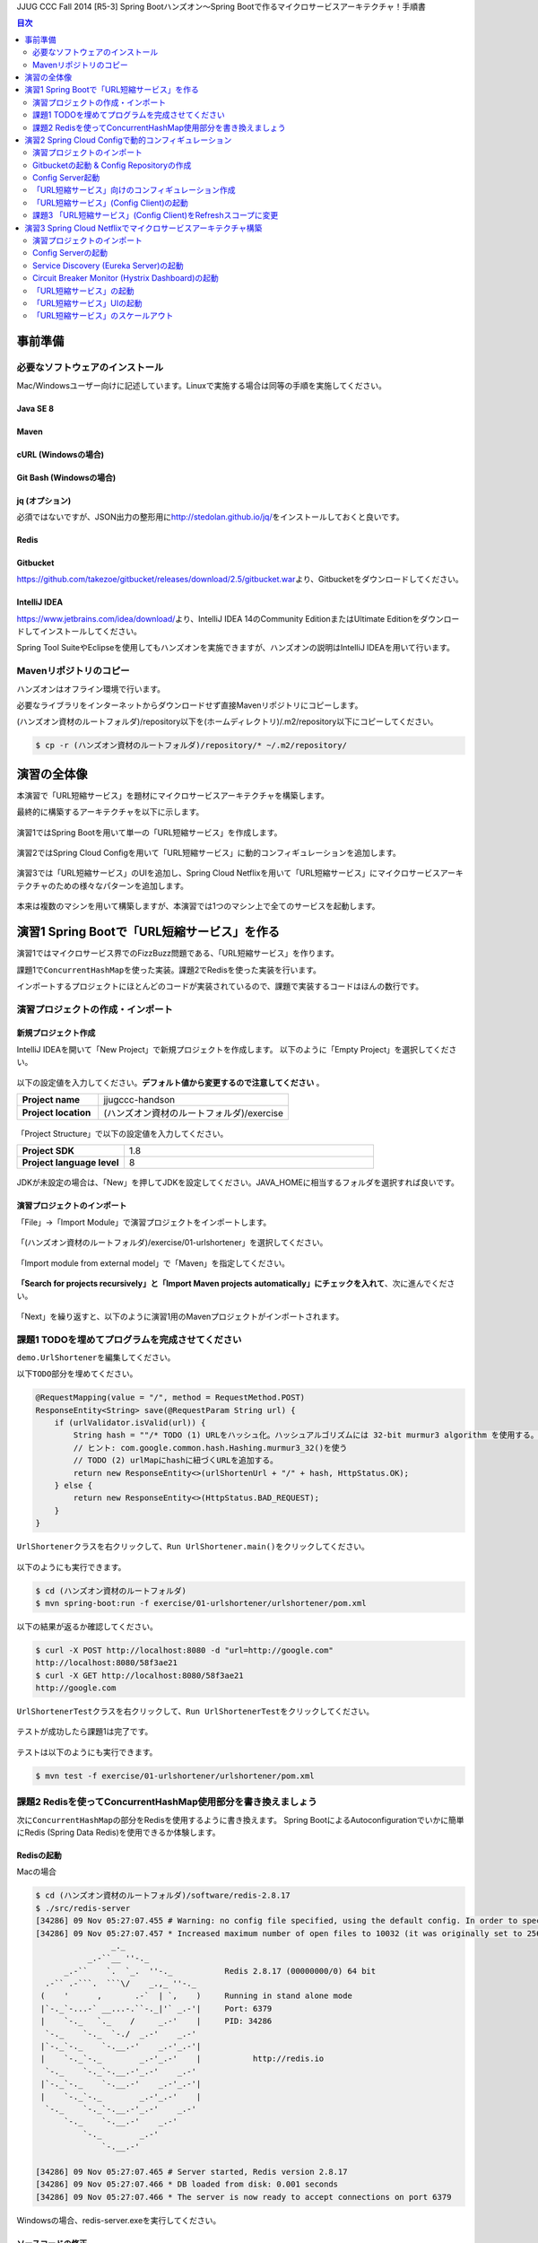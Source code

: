 JJUG CCC Fall 2014 [R5-3] Spring Bootハンズオン～Spring Bootで作るマイクロサービスアーキテクチャ！手順書

.. contents:: 目次
  :depth: 2


事前準備
================================================================================

必要なソフトウェアのインストール
--------------------------------------------------------------------------------

Mac/Windowsユーザー向けに記述しています。Linuxで実施する場合は同等の手順を実施してください。

Java SE 8
^^^^^^^^^^^^^^^^^^^^^^^^^^^^^^^^^^^^^^^^^^^^^^^^^^^^^^^^^^^^^^^^^^^^^^^^^^^^^^^^

Maven
^^^^^^^^^^^^^^^^^^^^^^^^^^^^^^^^^^^^^^^^^^^^^^^^^^^^^^^^^^^^^^^^^^^^^^^^^^^^^^^^

cURL (Windowsの場合)
^^^^^^^^^^^^^^^^^^^^^^^^^^^^^^^^^^^^^^^^^^^^^^^^^^^^^^^^^^^^^^^^^^^^^^^^^^^^^^^^

Git Bash (Windowsの場合)
^^^^^^^^^^^^^^^^^^^^^^^^^^^^^^^^^^^^^^^^^^^^^^^^^^^^^^^^^^^^^^^^^^^^^^^^^^^^^^^^

jq (オプション)
^^^^^^^^^^^^^^^^^^^^^^^^^^^^^^^^^^^^^^^^^^^^^^^^^^^^^^^^^^^^^^^^^^^^^^^^^^^^^^^^
必須ではないですが、JSON出力の整形用に\ http://stedolan.github.io/jq/\ をインストールしておくと良いです。

Redis
^^^^^^^^^^^^^^^^^^^^^^^^^^^^^^^^^^^^^^^^^^^^^^^^^^^^^^^^^^^^^^^^^^^^^^^^^^^^^^^^

Gitbucket
^^^^^^^^^^^^^^^^^^^^^^^^^^^^^^^^^^^^^^^^^^^^^^^^^^^^^^^^^^^^^^^^^^^^^^^^^^^^^^^^
https://github.com/takezoe/gitbucket/releases/download/2.5/gitbucket.war\ より、Gitbucketをダウンロードしてください。

IntelliJ IDEA
^^^^^^^^^^^^^^^^^^^^^^^^^^^^^^^^^^^^^^^^^^^^^^^^^^^^^^^^^^^^^^^^^^^^^^^^^^^^^^^^

https://www.jetbrains.com/idea/download/\ より、IntelliJ IDEA 14のCommunity EditionまたはUltimate Editionをダウンロードしてインストールしてください。

Spring Tool SuiteやEclipseを使用してもハンズオンを実施できますが、ハンズオンの説明はIntelliJ IDEAを用いて行います。


Mavenリポジトリのコピー
--------------------------------------------------------------------------------
ハンズオンはオフライン環境で行います。

必要なライブラリをインターネットからダウンロードせず直接Mavenリポジトリにコピーします。

(ハンズオン資材のルートフォルダ)/repository以下を(ホームディレクトリ)/.m2/repository以下にコピーしてください。

.. code-block:: bash

    $ cp -r (ハンズオン資材のルートフォルダ)/repository/* ~/.m2/repository/


演習の全体像
================================================================================

本演習で「URL短縮サービス」を題材にマイクロサービスアーキテクチャを構築します。

最終的に構築するアーキテクチャを以下に示します。

.. figure:: ./images/exercise00-01.png
   :width: 80%

演習1ではSpring Bootを用いて単一の「URL短縮サービス」を作成します。

.. figure:: ./images/exercise00-02.png
   :width: 80%

演習2ではSpring Cloud Configを用いて「URL短縮サービス」に動的コンフィギュレーションを追加します。

.. figure:: ./images/exercise00-03.png
   :width: 80%

演習3では「URL短縮サービス」のUIを追加し、Spring Cloud Netflixを用いて「URL短縮サービス」にマイクロサービスアーキテクチャのための様々なパターンを追加します。

.. figure:: ./images/exercise00-04.png
   :width: 80%


本来は複数のマシンを用いて構築しますが、本演習では1つのマシン上で全てのサービスを起動します。

演習1 Spring Bootで「URL短縮サービス」を作る
================================================================================

演習1ではマイクロサービス界でのFizzBuzz問題である、「URL短縮サービス」を作ります。

課題1で\ ``ConcurrentHashMap``\ を使った実装。課題2でRedisを使った実装を行います。

インポートするプロジェクトにほとんどのコードが実装されているので、課題で実装するコードはほんの数行です。

演習プロジェクトの作成・インポート
--------------------------------------------------------------------------------

新規プロジェクト作成
^^^^^^^^^^^^^^^^^^^^^^^^^^^^^^^^^^^^^^^^^^^^^^^^^^^^^^^^^^^^^^^^^^^^^^^^^^^^^^^^

IntelliJ IDEAを開いて「New Project」で新規プロジェクトを作成します。
以下のように「Empty Project」を選択してください。

.. figure:: ./images/import-exercise01-01.png
   :width: 80%

以下の設定値を入力してください。\ **デフォルト値から変更するので注意してください** \ 。

.. tabularcolumns:: |p{0.30\linewidth}|p{0.70\linewidth}|
.. list-table::
   :stub-columns: 1
   :widths: 30 70

   * - | Project name
     - | jjugccc-handson
   * - | Project location
     - | (ハンズオン資材のルートフォルダ)/exercise


.. figure:: ./images/import-exercise01-02.png
   :width: 80%

「Project Structure」で以下の設定値を入力してください。

.. tabularcolumns:: |p{0.30\linewidth}|p{0.70\linewidth}|
.. list-table::
   :stub-columns: 1
   :widths: 30 70

   * - | Project SDK
     - | 1.8
   * - | Project language level
     - | 8


.. figure:: ./images/import-exercise01-03.png
   :width: 80%


JDKが未設定の場合は、「New」を押してJDKを設定してください。JAVA_HOMEに相当するフォルダを選択すれば良いです。


.. figure:: ./images/import-exercise01-04.png
   :width: 40%

演習プロジェクトのインポート
^^^^^^^^^^^^^^^^^^^^^^^^^^^^^^^^^^^^^^^^^^^^^^^^^^^^^^^^^^^^^^^^^^^^^^^^^^^^^^^^
「File」->「Import Module」で演習プロジェクトをインポートします。

.. figure:: ./images/import-exercise01-05.png
   :width: 80%

「(ハンズオン資材のルートフォルダ)/exercise/01-urlshortener」を選択してください。

.. figure:: ./images/import-exercise01-06.png
   :width: 80%

「Import module from external model」で「Maven」を指定してください。

.. figure:: ./images/import-exercise01-07.png
   :width: 80%

\ **「Search for projects recursively」と「Import Maven projects automatically」にチェックを入れて**\ 、次に進んでください。

.. figure:: ./images/import-exercise01-08.png
   :width: 80%

「Next」を繰り返すと、以下のように演習1用のMavenプロジェクトがインポートされます。


.. figure:: ./images/import-exercise01-09.png
   :width: 80%


課題1 TODOを埋めてプログラムを完成させてください
--------------------------------------------------------------------------------

\ ``demo.UrlShortener``\ を編集してください。

以下\ ``TODO``\ 部分を埋めてください。

.. code-block:: java

    @RequestMapping(value = "/", method = RequestMethod.POST)
    ResponseEntity<String> save(@RequestParam String url) {
        if (urlValidator.isValid(url)) {
            String hash = ""/* TODO (1) URLをハッシュ化。ハッシュアルゴリズムには 32-bit murmur3 algorithm を使用する。 */;
            // ヒント: com.google.common.hash.Hashing.murmur3_32()を使う
            // TODO (2) urlMapにhashに紐づくURLを追加する。
            return new ResponseEntity<>(urlShortenUrl + "/" + hash, HttpStatus.OK);
        } else {
            return new ResponseEntity<>(HttpStatus.BAD_REQUEST);
        }
    }

\ ``UrlShortener``\ クラスを右クリックして、\ ``Run UrlShortener.main()``\ をクリックしてください。

.. figure:: ./images/exercise01-01.png
   :width: 80%


以下のようにも実行できます。

.. code-block:: bash

    $ cd (ハンズオン資材のルートフォルダ)
    $ mvn spring-boot:run -f exercise/01-urlshortener/urlshortener/pom.xml

以下の結果が返るか確認してください。

.. code-block:: bash

    $ curl -X POST http://localhost:8080 -d "url=http://google.com"
    http://localhost:8080/58f3ae21
    $ curl -X GET http://localhost:8080/58f3ae21
    http://google.com


\ ``UrlShortenerTest``\ クラスを右クリックして、\ ``Run UrlShortenerTest``\ をクリックしてください。

.. figure:: ./images/exercise01-02.png
   :width: 80%

テストが成功したら課題1は完了です。

.. figure:: ./images/exercise01-03.png
   :width: 80%

テストは以下のようにも実行できます。

.. code-block:: bash

    $ mvn test -f exercise/01-urlshortener/urlshortener/pom.xml

課題2 Redisを使ってConcurrentHashMap使用部分を書き換えましょう
--------------------------------------------------------------------------------
次に\ ``ConcurrentHashMap``\ の部分をRedisを使用するように書き換えます。
Spring BootによるAutoconfigurationでいかに簡単にRedis (Spring Data Redis)を使用できるか体験します。


Redisの起動
^^^^^^^^^^^^^^^^^^^^^^^^^^^^^^^^^^^^^^^^^^^^^^^^^^^^^^^^^^^^^^^^^^^^^^^^^^^^^^^^

Macの場合

.. code-block:: bash

    $ cd (ハンズオン資材のルートフォルダ)/software/redis-2.8.17
    $ ./src/redis-server
    [34286] 09 Nov 05:27:07.455 # Warning: no config file specified, using the default config. In order to specify a config file use ./src/redis-server /path/to/redis.conf
    [34286] 09 Nov 05:27:07.457 * Increased maximum number of open files to 10032 (it was originally set to 2560).
                    _._
               _.-``__ ''-._
          _.-``    `.  `_.  ''-._           Redis 2.8.17 (00000000/0) 64 bit
      .-`` .-```.  ```\/    _.,_ ''-._
     (    '      ,       .-`  | `,    )     Running in stand alone mode
     |`-._`-...-` __...-.``-._|'` _.-'|     Port: 6379
     |    `-._   `._    /     _.-'    |     PID: 34286
      `-._    `-._  `-./  _.-'    _.-'
     |`-._`-._    `-.__.-'    _.-'_.-'|
     |    `-._`-._        _.-'_.-'    |           http://redis.io
      `-._    `-._`-.__.-'_.-'    _.-'
     |`-._`-._    `-.__.-'    _.-'_.-'|
     |    `-._`-._        _.-'_.-'    |
      `-._    `-._`-.__.-'_.-'    _.-'
          `-._    `-.__.-'    _.-'
              `-._        _.-'
                  `-.__.-'

    [34286] 09 Nov 05:27:07.465 # Server started, Redis version 2.8.17
    [34286] 09 Nov 05:27:07.466 * DB loaded from disk: 0.001 seconds
    [34286] 09 Nov 05:27:07.466 * The server is now ready to accept connections on port 6379

Windowsの場合、redis-server.exeを実行してください。


ソースコードの修正
^^^^^^^^^^^^^^^^^^^^^^^^^^^^^^^^^^^^^^^^^^^^^^^^^^^^^^^^^^^^^^^^^^^^^^^^^^^^^^^^

以下の3カ所を書き換えてください。

.. code-block:: java

    final ConcurrentHashMap<String, String> urlMap = new ConcurrentHashMap<>();
    // ↓
    @Autowired StringRedisTemplate redisTemplate;

に書き換えてください。

.. code-block:: java

    urlMap.putIfAbsent(hash, url);
    // ↓
    redisTemplate.opsForValue().set(hash, url);

に書き換えてください。


.. code-block:: java

    String url = urlMap.get(hash);
    // ↓
    String url = redisTemplate.opsForValue().get(hash);

に書き換えてください。


書き換えた後に、課題1同様にテストが通れば課題2も完了です。

起動したアプリケーションは終了しておいてください。Redisは起動したままにしてください。

演習2 Spring Cloud Configで動的コンフィギュレーション
================================================================================
演習2ではSpring Cloud Configを使った動的コンフィギュレーションを体験します。


演習2で扱うシステムのアーキテクチャ図を以下に示します。

.. figure:: ./images/exercise02-01.png
   :width: 40%

Config Clientとして演習1で作成した「URL短縮サービス」を使用し、Config Server(作成済み)から設定を取得します。

Config ServerはデフォルトでGithubに接続しますが、今回はオフライン環境で実施するため、ローカルに立ち上げたGitbucketを使用します。

演習プロジェクトのインポート
--------------------------------------------------------------------------------
「File」->「Import Module」で演習プロジェクトをインポートします。
「(ハンズオン資材のルートフォルダ)/exercise/02-distributed-config」を選択してください。

.. figure:: ./images/import-exercise02-01.png
   :width: 80%

.. figure:: ./images/import-exercise02-02.png
   :width: 80%

* configserverはConfig Serverを設定したプロジェクトです。
* urlshortenerは演習1にConfig Clientの依存関係を追加したプロジェクトです。

どちらも既に設定済みで、新規にコーディングする必要はありません。

Gitbucketの起動 & Config Repositoryの作成
--------------------------------------------------------------------------------

Gibucketを起動しましょう。8080番ポートを使用するので、このポートを使用しているアプリがあれば終了してください。

.. code-block:: bash

    $ cd (ハンズオン資材のルートフォルダ)/software
    $ java -jar gitbucket.war

http://localhost:8080\ にアクセスしユーザー名/パスワードともに「root」でログインしてください。

.. figure:: ./images/exercise02-02.png
   :width: 80%

右上のメニューから「New repository」をクリックしてください。

.. figure:: ./images/exercise02-03.png
   :width: 80%

Repository nameに「config-repo」を入力し、「Initialize this repository with a README」にチェックを入れ、「Create repository」をクリックしてください。

.. figure:: ./images/exercise02-04.png
   :width: 80%

これでConfig Respositoryが作成できました。

.. figure:: ./images/exercise02-05.png
   :width: 80%

動作確認用のコンフィギュレーションを作成しましょう。レポジトリ名の右に「+」マークをクリックしてください。

.. figure:: ./images/exercise02-06.png
   :width: 80%


ファイル名を「foo.properties」にし、以下の内容を記入し、「Commit changes」をクリックしてください。

.. code-block:: properties

    foo: 123456
    bar: abcdef

.. figure:: ./images/exercise02-07.png
   :width: 80%

もう一つファイルを作成します。
ファイル名を「foo-development.properties」にし、以下の内容を記入し、「Commit changes」をクリックしてください。

.. code-block:: properties

    foo: Hello!

.. figure:: ./images/exercise02-08.png
   :width: 80%

Config Server起動
--------------------------------------------------------------------------------

「configserver」の\ ``bootstrap.yml``\ に以下の設定が行われていることを確認してください。

.. code-block:: yaml

    spring.cloud.config.server.uri: http://localhost:8080/git/root/config-repo.git

以下のコマンドでConfig Serverを起動してください。

.. code-block:: bash

    $ cd (ハンズオン資材のルートフォルダ)/exercise/02-distributed-config
    $ mvn spring-boot:run -f configserver/pom.xml

動作確認しましょう。

.. code-block:: bash

    $ curl http://localhost:8888/admin/env

以下ではjqを使って整形した結果を示します。


.. code-block:: bash

    $ curl http://localhost:8888/admin/env | jq .
    {
      "defaultProperties": {
        "spring.config.name": "configserver"
      },
      "applicationConfig: [classpath:/bootstrap.yml]": {
        "spring.cloud.config.server.uri": "http://localhost:8080/git/root/config-repo.git"
      },
      "applicationConfig: [classpath:/configserver.yml]": {
        "management.context_path": "/admin",
        "spring.application.name": "configserver",
        "server.port": 8888,
        "info.component": "Config Server",
        "spring.jmx.default_domain": "cloud.config.server"
      },
      // ... 省略
    }

\ ``spring.cloud.config.server.uri``\ が反映されていることを確認してください。

次にコンフィギュレーションを取得します。app名はfoo、profile名はdefaultにします。

.. code-block:: bash

    $ curl http://localhost:8888/foo/default

以下ではjqを使って整形した結果を示します。

.. code-block:: bash

    $ curl http://localhost:8888/foo/default | jq .
    {
      "propertySources": [
        {
          "source": {
            "foo": "123456",
            "bar": "abcdef"
          },
          "name": "http://localhost:8080/git/root/config-repo.git/foo.properties"
        }
      ],
      "label": "master",
      "name": "default"
    }

次にprofileを変更して取得しましょう。

.. code-block:: bash

    $ curl http://localhost:8888/foo/development


以下ではjqを使って整形した結果を示します。

.. code-block:: bash

    $ curl http://localhost:8888/foo/development | jq .
    {
      "propertySources": [
        {
          "source": {
            "foo": "Hello!"
          },
          "name": "http://localhost:8080/git/root/config-repo.git/foo-development.properties"
        },
        {
          "source": {
            "foo": "123456",
            "bar": "abcdef"
          },
          "name": "http://localhost:8080/git/root/config-repo.git/foo.properties"
        }
      ],
      "label": "master",
      "name": "development"
    }

\ ``foo-development.properties``\ で上書きしていることが分かります。


「URL短縮サービス」向けのコンフィギュレーション作成
--------------------------------------------------------------------------------

同様に、URL短縮サービス向けのコンフィギュレーションを「urlshortener.yml」に作成します。設定内容は以下の通りです。

.. code-block:: yaml

    urlshorten:
      url: http://localhost:${server.port}
    spring:
      redis:
        host: localhost # server host
        password: # server password
        port: 6379 # connection port
        pool:
          max-idle: 8 # pool settings ...
          min-idle: 0
          max-active: 8
          max-wait: -1
    endpoints.restart:
      enabled: true

.. figure:: ./images/exercise02-09.png
   :width: 80%


動作確認しましょう。(Config Serverの再起動は不要です)

.. code-block:: bash

    $ curl http://localhost:8888/urlshortener/default


以下ではjqを使って整形した結果を示します。

.. code-block:: bash

    $ curl http://localhost:8888/urlshortener/default | jq .
    {
      "propertySources": [
        {
          "source": {
            "spring.redis.pool.max-idle": 8,
            "spring.redis.password": "",
            "spring.redis.host": "localhost",
            "spring.redis.port": 6379,
            "urlshorten.url": "http://localhost:${server.port}",
            "endpoints.restart.enabled": true,
            "spring.redis.pool.max-active": 8,
            "spring.redis.pool.min-idle": 0,
            "spring.redis.pool.max-wait": -1
          },
          "name": "http://localhost:8080/git/root/config-repo.git/urlshortener.yml"
        }
      ],
      "label": "master",
      "name": "default"
    }

Git上の変更が即反映されています。


「URL短縮サービス」(Config Client)の起動
--------------------------------------------------------------------------------

次にConfig Clientとして、「URL短縮サービス」を起動します。

インポートしたプロジェクト(exercise/02-distributed-config/urlshortener)のpom.xmlに以下の依存関係が追加されていることを確認してください。

.. code-block:: xml

        <dependency>
            <groupId>org.springframework.cloud</groupId>
            <artifactId>spring-cloud-starter</artifactId>
        </dependency>
        <dependency>
            <groupId>org.springframework.boot</groupId>
            <artifactId>spring-boot-starter-actuator</artifactId>
        </dependency>

また、urlshortenerのbootstrap.ymlに

.. code-block:: yaml

    spring:
      application:
        name: urlshortener

が設定されていることを確認してください。

「URL短縮サービス」を起動しましょう。8080番ポートは既に起動しているので、プログラム引数に\ ``--server.port=8081``\ をつけて8081番ポートで起動します。

.. code-block:: bash

    $ cd (ハンズオン資材のルートフォルダ)/exercise/02-distributed-config
    $ mvn spring-boot:run -f urlshortener/pom.xml -Drun.arguments="--server.port=8081"


演習1同様に以下のリクエストを送ってください。(ポート名が変更されていることに気をつけてください)

.. code-block:: bash

    $ curl -X POST http://localhost:8081 -d "url=http://google.com"
    http://localhost:8081/58f3ae21
    $ curl -X GET http://localhost:8081/58f3ae21
    http://google.com

次にConfig Server(urlshortener.yml)の値を変えましょう。

http://localhost:8080/root/config-repo/blob/master/urlshortener.yml\ にアクセスし、「Edit」ボタンをクリックしてください。

.. figure:: ./images/exercise02-10.png
   :width: 80%

\ ``urlshorten.url``\ を\ ``http://localhost:9999``\ に変更して「Commit changes」をクリックしてください。(\ **この設定は演習3で使用します**\ )。

.. figure:: ./images/exercise02-11.png
   :width: 80%

変更を反映する前に、Config Client上のプロパティを確認しましょう。

.. code-block:: bash

    $ curl -X GET http://localhost:8081/env/urlshorten.url
    http://localhost:8081


次にConfig Clientをrefreshします。

.. code-block:: bash

    $ curl -X POST http://localhost:8081/refresh
    ["urlshorten.url"]
    $ curl -X GET http://localhost:8081/env/urlshorten.url
    http://localhost:9999

変更が反映されました。しかし、以下の通りDI済みのプロパティに再DIはされていません。

.. code-block:: bash

    $ curl -X POST http://localhost:8081 -d "url=http://google.com"
    http://localhost:8081/58f3ae21

今度はConfig Clientをrestartします。

.. code-block:: bash

    $ curl -X POST http://localhost:8081/restart
    {"message":"Restarting"}

restart後は、最新のプロパティで再DIされていることがわかります。

.. code-block:: bash

    $ curl -X POST http://localhost:8081 -d "url=http://google.com"
    http://localhost:9999/58f3ae21


課題3 「URL短縮サービス」(Config Client)をRefreshスコープに変更
--------------------------------------------------------------------------------
「URL短縮サービス(\ ``UrlShortener``\ クラス)」へのプロパティインジェクション反映をrefreshで行えるように、
\ ``UrlShortener``\ クラスをRefreshスコープに変更してください。

.. code-block:: java

    @EnableAutoConfiguration
    @ComponentScan
    @RestController
    @RefreshScope // ここを追加
    public class UrlShortener {
        // 略
    }

\ ``mvn spring-boot:run``\ で起動した「URL短縮サービス」をCtrl+Cで終了して、再度実行してください。


.. code-block:: bash

    $ mvn spring-boot:run -f urlshortener/pom.xml -Drun.arguments="--server.port=8081"

今回は以下のようにEnvエンドポイントにPOSTすることでコンフィギュレーションを変更しましょう。


.. code-block:: bash

    $ curl -X POST http://localhost:8081/env -d urlshorten.url=http://127.0.0.1:9999
    {"urlshorten.url":"http://127.0.0.1:9999"}

再度、refreshを行い、もう一度「URL短縮サービス」へリクエストを送りましょう。

.. code-block:: bash

    $ curl -X POST http://localhost:8081/refresh
    []
    $ curl -X POST http://localhost:8081 -d "url=http://google.com"
    http://127.0.0.1:9999/58f3ae21

restartすることなく、アプリケーションにプロパティが反映されたことがわかります。

Config Server、Config ClientともにCtrl+Cで終了してください。(Gitbucket, Redisは起動したままにしてください。）

演習3 Spring Cloud Netflixでマイクロサービスアーキテクチャ構築
================================================================================
演習3ではSpring Cloud Netflixを使った様々なパターンを体験します。


演習3で扱うシステムのアーキテクチャ図を以下に示します。

.. figure:: ./images/exercise03-01.png
   :width: 80%

演習プロジェクトのインポート
--------------------------------------------------------------------------------
「File」->「Import Module」で演習プロジェクトをインポートします。
「(ハンズオン資材のルートフォルダ)/exercise/03-netflix」を選択してください。

.. figure:: ./images/import-exercise03-01.png
   :width: 80%

.. figure:: ./images/import-exercise03-02.png
   :width: 80%

* configserverはConfig Serverを設定したプロジェクトです。演習2と同じです。
* eureka-serverはService DiscoveryであるEurekaを起動するプロジェクトです。ダッシュボードも提供します。
* hystrix-dashboardはHystrixのダッシュボードを提供するプロジェクトです。
* urlshortenerは演習2にConfig Clientの依存関係を追加したプロジェクトです。
* urlshortener-uiは「URL短縮サービス」の画面です。\ ``RestClient``\ とClient LoadbalancerのRibboを使ってurlshortenerにアクセスします。

どれも既に設定済みで、新規にコーディングする必要はありません。上から順番に起動します。

演習2で起動したGitbucketが必要ですので、終了してしまった場合は再び実行してください。



Config Serverの起動
--------------------------------------------------------------------------------

.. figure:: ./images/system-exercise03-01.png
   :width: 80%

演習2同様に、以下のコマンドでConfig Serverを起動してください。

.. code-block:: bash

    $ cd (ハンズオン資材のルートフォルダ)/exercise/03-netflix
    $ mvn spring-boot:run -f configserver/pom.xml


Service Discovery (Eureka Server)の起動
--------------------------------------------------------------------------------

.. figure:: ./images/system-exercise03-02.png
   :width: 80%

以下のコマンドでEureka Serverを起動してください。

.. code-block:: bash

    $ cd (ハンズオン資材のルートフォルダ)/exercise/03-netflix
    $ mvn spring-boot:run -f eureka-server/pom.xml

http://localhost:8761/\ でEureka Serverのダッシュボードにアクセスできます。


.. figure:: ./images/exercise03-02.png
   :width: 80%

現時点ではEureka Serverに登録されているインスタンスはありません。

Circuit Breaker Monitor (Hystrix Dashboard)の起動
--------------------------------------------------------------------------------

.. figure:: ./images/system-exercise03-03.png
   :width: 80%

以下のコマンドでHystrix Dashboardを起動してください。

.. code-block:: bash

    $ cd (ハンズオン資材のルートフォルダ)/exercise/03-netflix
    $ mvn spring-boot:run -f hystrix-dashboard/pom.xml

起動後、30秒経ったら\ `Eureka Serverのダッシュボード <http://localhost:8761>`_\ にアクセスしてください。

.. figure:: ./images/exercise03-03.png
   :width: 80%

Hystrix DashboardがEurekaに登録されたことが分かります(アーキテクチャ図に記されていませんが、Circuit Breaker MonitorからService Discoveryへの線相当です)。

ではHystrix Dashboardにアクセスしましょう。http://localhost:7979\ にアクセスしてください。

.. figure:: ./images/exercise03-04.png
   :width: 80%

中央の入力フォームにはHystrixを利用したサービスの情報を取得するためのevent streamのURLを指定することで、
そのサービスをモニタリングすることができます。

まだHystrixを利用したサービスがないため、ここではデモ用のMock Streamを使用します。http://localhost:7979/mock.stream\ を入力して、「Monitor Stream」をクリックしてください。


.. figure:: ./images/exercise03-05.png
   :width: 80%

Hystrixのイベントをモニタリングできます。

.. figure:: ./images/exercise03-06.png
   :width: 80%

後ほど「URL短縮サービス」のevent streamをモニタリングします。


「URL短縮サービス」の起動
--------------------------------------------------------------------------------


.. figure:: ./images/system-exercise03-04.png
   :width: 80%

次に演習1から使い続けている「URL短縮サービス」を起動します。

後ほどこの「URL短縮サービス」を3台起動します。Eurekaに別hostnameとして認識させるため、あらかじめ/etc/hostsに以下の設定を追加しておきます。

.. code-block:: bash

    127.0.0.1	urlshortener1 urlshortener2 urlshortener3

尚、演習2のurlshortenに対して、以下の変更を加えています。

\ ``UrlShortener``\ クラスがEurekaのクライアントになるために\ ``@EnableEurekaClient``\ を追加しています。

.. code-block:: java

    @EnableAutoConfiguration
    @ComponentScan
    @RestController
    @RefreshScope
    @EnableEurekaClient // 追加
    public class UrlShortener {
        // 略
    }

application.ymlにEurekaに関する情報を追加しています。

.. code-block:: yaml

    eureka:
      client:
        serviceUrl:
          defaultZone: http://localhost:8761/eureka/
      instance:
        hostname: ${APPLICATION_DOMAIN:127.0.0.1}
        nonSecurePort: ${server.port}


それでは「URL短縮サービス」を起動しましょう。portとEurekaに登録するhostnameを指定します。

.. code-block:: bash

    $ cd (ハンズオン資材のルートフォルダ)/exercise/03-netflix
    $ mvn spring-boot:run -f urlshortener/pom.xml \
     -Drun.arguments="--server.port=8081,--eureka.instance.hostname=urlshortener1"

起動後、30秒経ったら\ `Eureka Serverのダッシュボード <http://localhost:8761>`_\ にアクセスしてください。

.. figure:: ./images/exercise03-07.png
   :width: 80%

urlshortenerがEurekaに登録されたことが分かります。


「URL短縮サービス」UIの起動
--------------------------------------------------------------------------------
最後のサービスとして「URL短縮サービス」UIを起動します。

.. figure:: ./images/system-exercise03-05.png
   :width: 80%

起動する前にUI用のコンフィギュレーションを作成します。

\ `Config Repository <http://localhost:8080/root/config-repo>`_\ にアクセスして、urlshortener-ui.ymlを作成し、以下の内容を記述してください。


.. code-block:: yaml

    urlshorten.api.url: http://urlshortener
    endpoints.restart:
      enabled: true


.. figure:: ./images/exercise03-08.png
   :width: 80%


UIを9999番ポートで起動します。

.. code-block:: bash

    $ mvn spring-boot:run -f urlshortener-ui/pom.xml -Drun.arguments="--server.port=9999"


起動後、30秒経ったら\ `Eureka Serverのダッシュボード <http://localhost:8761>`_\ にアクセスしてください。

.. figure:: ./images/exercise03-09.png
   :width: 80%

urlshortener-uiがEurekaに登録されたことが分かります。

それでは\ http://localhost:9999\ にアクセスしましょう。

.. figure:: ./images/exercise03-10.png
   :width: 80%

url入力フォームに「http://google.com」を入力して、送信ボタンをクリックしましょう。

.. figure:: ./images/exercise03-11.png
   :width: 80%

バックエンドの「URL短縮サービス」が呼ばれて短縮URLが表示されます。

.. figure:: ./images/exercise03-12.png
   :width: 80%

表示されたURLをクリックすると\ http://google.com\ へリダイレクトされます。

urlshorten-uiではHystrix + Ribbonを使用して、urlshortenのサービスをcallしています。

Hystrixのevent streamは\ http://localhost:9999/hystrix.stream\ でアクセスできます。


.. figure:: ./images/exercise03-13.png
   :width: 80%

\ `Hystrix Dashboard <http://localhost:7979>`_\ に\ http://localhost:9999/hystrix.stream\ を入力してモニタリングしてみましょう。


.. figure:: ./images/exercise03-13.png
   :width: 80%

UIからサービスを呼び出すとモニタリング画面に反映されます。

.. figure:: ./images/exercise03-12.png
   :width: 80%

「URL短縮サービス」のスケールアウト
--------------------------------------------------------------------------------

.. figure:: ./images/system-exercise03-06.png
   :width: 80%
